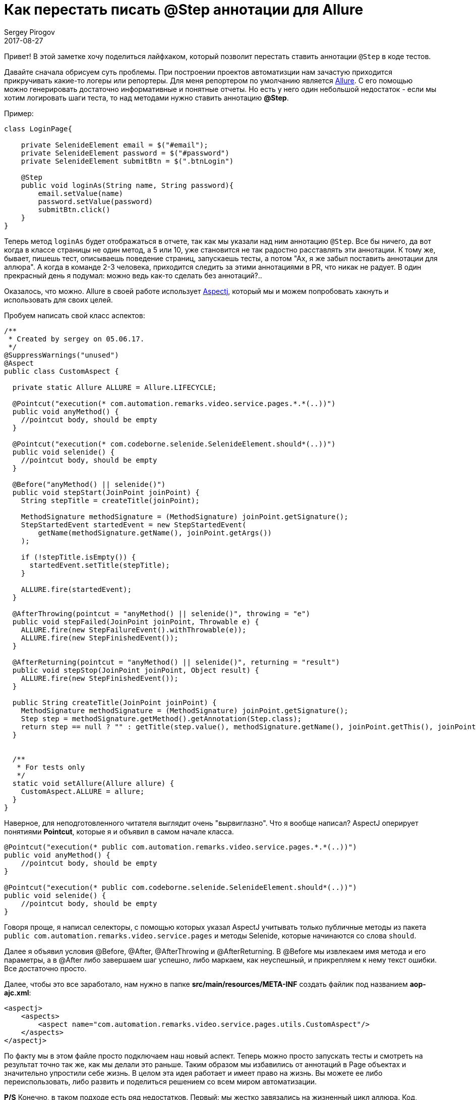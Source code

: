 = Как перестать писать @Step аннотации для Allure
Sergey Pirogov
2017-08-27
:jbake-type: post
:jbake-tags: Java, Allure
:jbake-summary: Просто лайфхак
:jbake-status: published

Привет! В этой заметке хочу поделиться лайфхаком, который позволит перестать ставить аннотации `@Step` в коде тестов.

Давайте сначала обрисуем суть проблемы. При построении проектов автоматизции нам зачастую приходится прикручивать какие-то логеры или репортеры.
Для меня репортером по умолчанию является https://github.com/allure-framework[Allure]. С его помощью можно генерировать достаточно информативные
и понятные отчеты. Но есть у него один небольшой недостаток - если мы хотим логировать шаги теста, то над методами нужно ставить аннотацию **@Step**.

Пример:

```
class LoginPage{

    private SelenideElement email = $("#email");
    private SelenideElement password = $("#password")
    private SelenideElement submitBtn = $(".btnLogin")

    @Step
    public void loginAs(String name, String password){
        email.setValue(name)
        password.setValue(password)
        submitBtn.click()
    }
}

```

Теперь метод `loginAs` будет отображаться в отчете, так как мы указали над ним аннотацию `@Step`. Все бы ничего, да вот когда в классе страницы
не один метод, а 5 или 10, уже становится не так радостно расставлять эти аннотации. К тому же, бывает, пишешь тест, описываешь поведение
страниц, запускаешь тесты, а потом "Аx, я же забыл поставить аннотации для аллюра". А когда в команде 2-3 человека, приходится следить за этими аннотациями
в PR, что никак не радует. В один прекрасный день я подумал: можно ведь как-то сделать без аннотаций?..

Оказалось, что можно. Allure в своей работе использует http://www.baeldung.com/aspectj[Aspectj], который мы и можем попробовать хакнуть и использовать для своих целей.

Пробуем написать свой класс аспектов:

```
/**
 * Created by sergey on 05.06.17.
 */
@SuppressWarnings("unused")
@Aspect
public class CustomAspect {

  private static Allure ALLURE = Allure.LIFECYCLE;

  @Pointcut("execution(* com.automation.remarks.video.service.pages.*.*(..))")
  public void anyMethod() {
    //pointcut body, should be empty
  }

  @Pointcut("execution(* com.codeborne.selenide.SelenideElement.should*(..))")
  public void selenide() {
    //pointcut body, should be empty
  }

  @Before("anyMethod() || selenide()")
  public void stepStart(JoinPoint joinPoint) {
    String stepTitle = createTitle(joinPoint);

    MethodSignature methodSignature = (MethodSignature) joinPoint.getSignature();
    StepStartedEvent startedEvent = new StepStartedEvent(
        getName(methodSignature.getName(), joinPoint.getArgs())
    );

    if (!stepTitle.isEmpty()) {
      startedEvent.setTitle(stepTitle);
    }

    ALLURE.fire(startedEvent);
  }

  @AfterThrowing(pointcut = "anyMethod() || selenide()", throwing = "e")
  public void stepFailed(JoinPoint joinPoint, Throwable e) {
    ALLURE.fire(new StepFailureEvent().withThrowable(e));
    ALLURE.fire(new StepFinishedEvent());
  }

  @AfterReturning(pointcut = "anyMethod() || selenide()", returning = "result")
  public void stepStop(JoinPoint joinPoint, Object result) {
    ALLURE.fire(new StepFinishedEvent());
  }

  public String createTitle(JoinPoint joinPoint) {
    MethodSignature methodSignature = (MethodSignature) joinPoint.getSignature();
    Step step = methodSignature.getMethod().getAnnotation(Step.class);
    return step == null ? "" : getTitle(step.value(), methodSignature.getName(), joinPoint.getThis(), joinPoint.getArgs());
  }


  /**
   * For tests only
   */
  static void setAllure(Allure allure) {
    CustomAspect.ALLURE = allure;
  }
}
```

Наверное, для неподготовленного читателя выглядит очень "вырвиглазно". Что я вообще написал? AspectJ оперирует понятиями **Pointcut**,
которые я и объявил в самом начале класса.

```
@Pointcut("execution(* public com.automation.remarks.video.service.pages.*.*(..))")
public void anyMethod() {
    //pointcut body, should be empty
}

@Pointcut("execution(* public com.codeborne.selenide.SelenideElement.should*(..))")
public void selenide() {
    //pointcut body, should be empty
}
```

Говоря проще, я написал селекторы, с помощью которых указал AspectJ учитывать только публичные методы из пакета `public com.automation.remarks.video.service.pages` и
методы Selenide, которые начинаются со слова `should`.

Далее я объявил условия @Before, @After, @AfterThrowing и @AfterReturning. В @Before мы извлекаем имя метода и его параметры, а в @After либо завершаем
шаг успешно, либо маркаем, как неуспешный, и прикрепляем к нему текст ошибки. Все достаточно просто.

Далее, чтобы это все заработало, нам нужно в папке **src/main/resources/META-INF** создать файлик под названием **aop-ajc.xml**:

```
<aspectj>
    <aspects>
        <aspect name="com.automation.remarks.video.service.pages.utils.CustomAspect"/>
    </aspects>
</aspectj>
```

По факту мы в этом файле просто подключаем наш новый аспект. Теперь можно просто запускать тесты и смотреть на результат точно так же, как мы делали
это раньше. Таким образом мы избавились от аннотаций в Page объектах и значительно упростили себе жизнь. В целом эта идея работает и имеет право на жизнь.
Вы можете ее либо переиспользовать, либо развить и поделиться решением со всем миром автоматизации.

**P/S** Конечно, в таком подходе есть ряд недостатков. Первый: мы жестко завязались на жизненный цикл аллюра. Код, приведенный выше, работает только
с первой версией, для второй версии нужно будет переписать вызовы `ALLURE.fire(new StepFailureEvent().withThrowable(e));`.
Второе: дебажить аспекты практически невозможно (по крайней мере, я не нашел толковых примеров). Есть только упоминания, что вот в Eclipse как-то можно.
Из-за этого код приходится писать почти вслепую. И третье: с Котлином эта тема не работает, так как сам AspectJ нормально не поддерживает Котлин.